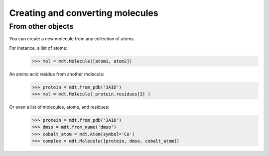 Creating and converting molecules
---------------------------------

From other objects
==================
You can create a new molecule from any collection of atoms.

For instance, a list of atoms:
    >>> mol = mdt.Molecule([atom1, atom2])

An amino acid residue from another molecule:
   >>> protein = mdt.from_pdb('3AID')
   >>> mol = mdt.Molecule( protein.residues[3] )

Or even a list of molecules, atoms, and residues:
   >>> protein = mdt.from_pdb('3AID')
   >>> dmso = mdt.from_name('dmso')
   >>> cobalt_atom = mdt.Atom(symbol='Co')
   >>> complex = mdt.Molecule([protein, dmso, cobalt_atom])